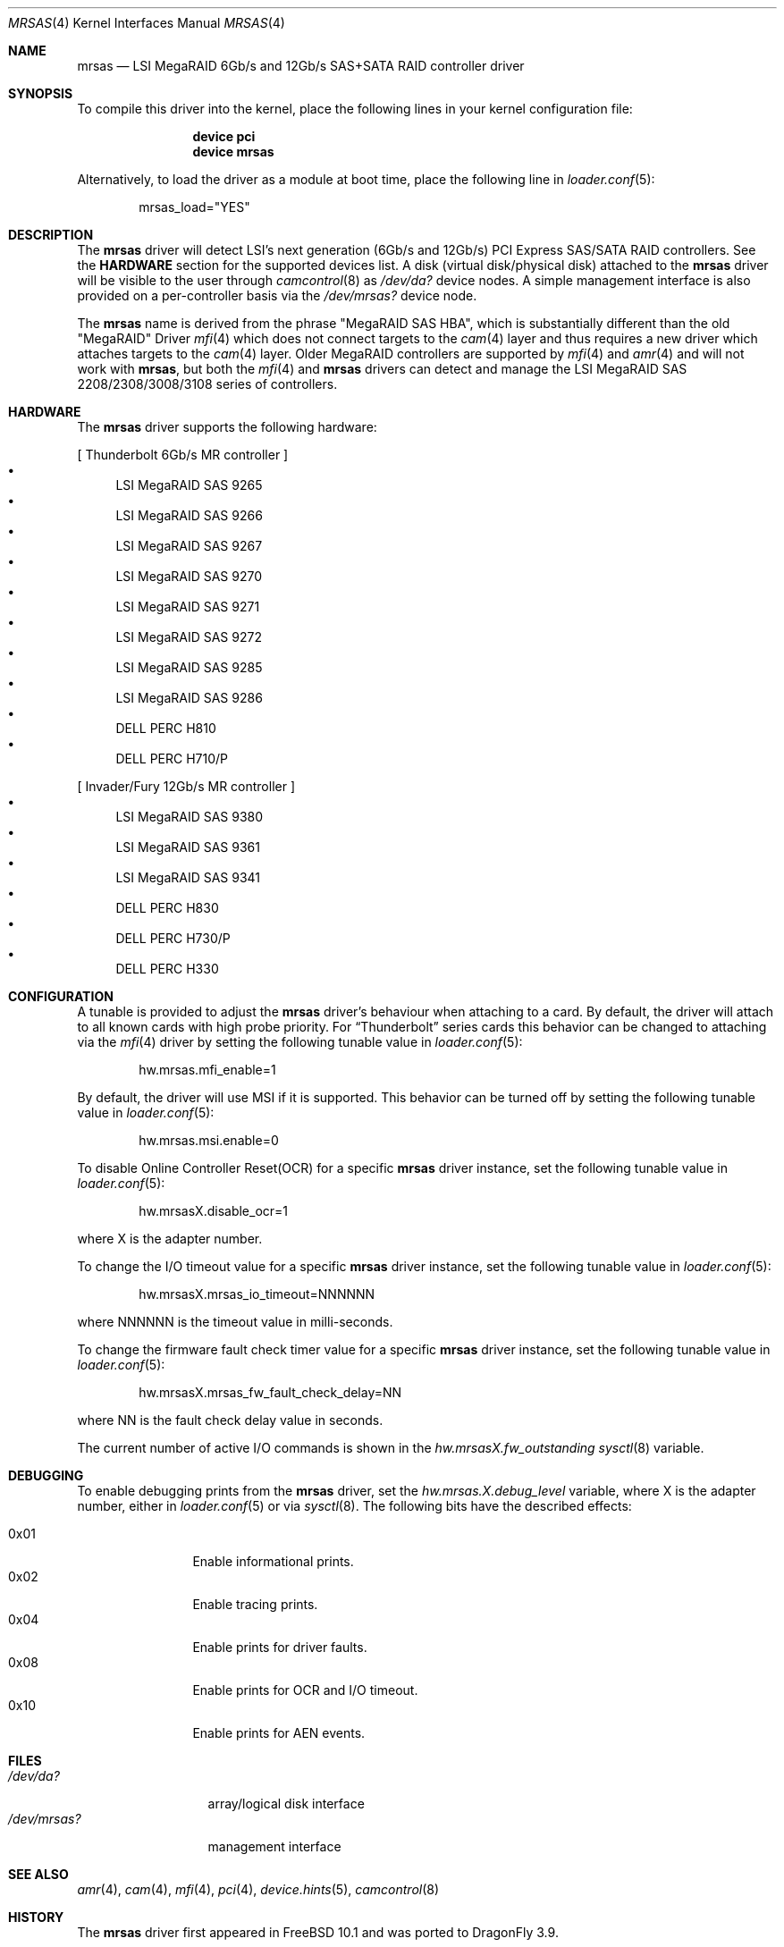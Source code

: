 .\" Copyright (c) 2014 LSI Corp
.\" All rights reserved.
.\" Author: Kashyap Desai
.\" Support: freebsdraid@lsi.com
.\"
.\" Redistribution and use in source and binary forms, with or without
.\" modification, are permitted provided that the following conditions
.\" are met:
.\" 1. Redistributions of source code must retain the above copyright
.\"    notice, this list of conditions and the following disclaimer.
.\" 2. Redistributions in binary form must reproduce the above copyright
.\"    notice, this list of conditions and the following disclaimer in the
.\"    documentation and/or other materials provided with the distribution.
.\" 3. Neither the name of the <ORGANIZATION> nor the names of its
.\"    contributors may be used to endorse or promote products derived
.\"    from this software without specific prior written permission.
.\"
.\" THIS SOFTWARE IS PROVIDED BY THE COPYRIGHT HOLDERS AND CONTRIBUTORS
.\" "AS IS" AND ANY EXPRESS OR IMPLIED WARRANTIES, INCLUDING, BUT NOT
.\" LIMITED TO, THE IMPLIED WARRANTIES OF MERCHANTABILITY AND FITNESS
.\" FOR A PARTICULAR PURPOSE ARE DISCLAIMED. IN NO EVENT SHALL THE
.\" COPYRIGHT HOLDER OR CONTRIBUTORS BE LIABLE FOR ANY DIRECT, INDIRECT,
.\" INCIDENTAL, SPECIAL, EXEMPLARY, OR CONSEQUENTIAL DAMAGES (INCLUDING,
.\" BUT NOT LIMITED TO, PROCUREMENT OF SUBSTITUTE GOODS OR SERVICES;
.\" LOSS OF USE, DATA, OR PROFITS; OR BUSINESS INTERRUPTION) HOWEVER
.\" CAUSED AND ON ANY THEORY OF LIABILITY, WHETHER IN CONTRACT, STRICT
.\" LIABILITY, OR TORT (INCLUDING NEGLIGENCE OR OTHERWISE) ARISING IN
.\" ANY WAY OUT OF THE USE OF THIS SOFTWARE, EVEN IF ADVISED OF THE
.\" POSSIBILITY OF SUCH DAMAGE.
.\"
.\" The views and conclusions contained in the software and documentation
.\" are those of the authors and should not be interpreted as representing
.\" official policies, either expressed or implied, of the FreeBSD Project.
.\"
.\" $FreeBSD: head/share/man/man4/mrsas.4 267182 2014-06-06 19:00:43Z joel $
.\"
.Dd July 18, 2014
.Dt MRSAS 4
.Os
.Sh NAME
.Nm mrsas
.Nd "LSI MegaRAID 6Gb/s and 12Gb/s SAS+SATA RAID controller driver"
.Sh SYNOPSIS
To compile this driver into the kernel,
place the following lines in your
kernel configuration file:
.Bd -ragged -offset indent
.Cd "device pci"
.Cd "device mrsas"
.Ed
.Pp
Alternatively, to load the driver as a
module at boot time, place the following line in
.Xr loader.conf 5 :
.Bd -literal -offset indent
mrsas_load="YES"
.Ed
.Sh DESCRIPTION
The
.Nm
driver will detect LSI's next generation (6Gb/s and 12Gb/s) PCI Express
SAS/SATA RAID controllers.
See the
.Nm HARDWARE
section for the supported devices list.
A disk (virtual disk/physical disk) attached to the
.Nm
driver will be visible to the user through
.Xr camcontrol 8
as
.Pa /dev/da?
device nodes.
A simple management interface is also provided on a per-controller basis via the
.Pa /dev/mrsas?
device node.
.Pp
The
.Nm
name is derived from the phrase "MegaRAID SAS HBA", which is
substantially different than the old "MegaRAID" Driver
.Xr mfi 4
which does not connect targets
to the
.Xr cam 4
layer and thus requires a new driver which attaches targets to the
.Xr cam 4
layer.
Older MegaRAID controllers are supported by
.Xr mfi 4
and
.Xr amr 4
and will not work with
.Nm ,
but both the
.Xr mfi 4
and
.Nm
drivers can detect and manage the LSI MegaRAID SAS 2208/2308/3008/3108 series of
controllers.
.Sh HARDWARE
The
.Nm
driver supports the following hardware:
.Pp
[ Thunderbolt 6Gb/s MR controller ]
.Bl -bullet -compact
.It
LSI MegaRAID SAS 9265
.It
LSI MegaRAID SAS 9266
.It
LSI MegaRAID SAS 9267
.It
LSI MegaRAID SAS 9270
.It
LSI MegaRAID SAS 9271
.It
LSI MegaRAID SAS 9272
.It
LSI MegaRAID SAS 9285
.It
LSI MegaRAID SAS 9286
.It
DELL PERC H810
.It
DELL PERC H710/P
.El
.Pp
[ Invader/Fury 12Gb/s MR controller ]
.Bl -bullet -compact
.It
LSI MegaRAID SAS 9380
.It
LSI MegaRAID SAS 9361
.It
LSI MegaRAID SAS 9341
.It
DELL PERC H830
.It
DELL PERC H730/P
.It
DELL PERC H330
.El
.Sh CONFIGURATION
A tunable is provided to adjust the
.Nm
driver's behaviour when attaching to a card.
By default, the driver will attach to all known cards with
high probe priority.
For
.Dq Thunderbolt
series cards this behavior can be changed to attaching via the
.Xr mfi 4
driver by setting the following tunable value in
.Xr loader.conf 5 :
.Bd -literal -offset indent
hw.mrsas.mfi_enable=1
.Ed
.Pp
By default, the driver will use MSI if it is supported.
This behavior can be turned off by setting the following tunable value in
.Xr loader.conf 5 :
.Bd -literal -offset indent
hw.mrsas.msi.enable=0
.Ed
.Pp
To disable Online Controller Reset(OCR) for a specific
.Nm
driver instance, set the
following tunable value in
.Xr loader.conf 5 :
.Bd -literal -offset indent
hw.mrsasX.disable_ocr=1
.Ed
.Pp
where X is the adapter number.
.Pp
To change the I/O timeout value for a specific
.Nm
driver instance, set the following tunable value in
.Xr loader.conf 5 :
.Bd -literal -offset indent
hw.mrsasX.mrsas_io_timeout=NNNNNN
.Ed
.Pp
where NNNNNN is the timeout value in milli-seconds.
.Pp
To change the firmware fault check timer value for a specific
.Nm
driver instance, set the following tunable value in
.Xr loader.conf 5 :
.Bd -literal -offset indent
hw.mrsasX.mrsas_fw_fault_check_delay=NN
.Ed
.Pp
where NN is the fault check delay value in seconds.
.Pp
The current number of active I/O commands is shown in the
.Va hw.mrsasX.fw_outstanding
.Xr sysctl 8
variable.
.Sh DEBUGGING
To enable debugging prints from the
.Nm
driver, set the
.Va hw.mrsas.X.debug_level
variable, where X is the adapter number, either in
.Xr loader.conf 5
or via
.Xr sysctl 8 .
The following bits have the described effects:
.Pp
.Bl -tag -width "0x01" -offset indent -compact
.It 0x01
Enable informational prints.
.It 0x02
Enable tracing prints.
.It 0x04
Enable prints for driver faults.
.It 0x08
Enable prints for OCR and I/O timeout.
.It 0x10
Enable prints for AEN events.
.El
.Sh FILES
.Bl -tag -width ".Pa /dev/mrsas?" -compact
.It Pa /dev/da?
array/logical disk interface
.It Pa /dev/mrsas?
management interface
.El
.Sh SEE ALSO
.Xr amr 4 ,
.Xr cam 4 ,
.Xr mfi 4 ,
.Xr pci 4 ,
.Xr device.hints 5 ,
.Xr camcontrol 8
.Sh HISTORY
The
.Nm
driver first appeared in
.Fx 10.1
and was ported to
.Dx 3.9 .
.Bd -ragged
.Cd "mfi Driver:"
.Xr mfi 4
is the old
.Fx
driver which started with support for Gen-1 Controllers and
was extended to support up to MR-Fusion (Device ID = 0x005B, 0x005D, 0x005F).
.Ed
.Bd -ragged
.Cd "mrsas Driver:"
.Nm
is the new driver reworked by LSI which supports Thunderbolt and onward
products.
The SAS+SATA RAID controller with device id 0x005b is referred to as
the Thunderbolt controller throughout this man page.
.Ed
.Bd -ragged
.Nm cam aware HBA drivers:
.Fx
has a
.Xr cam 4
layer which attaches storage devices and provides a common access mechanism to
storage controllers and attached devices.
The
.Nm
driver is
.Xr cam 4
aware and devices associated with
.Nm
can be seen using
.Xr camcontrol 8 .
The
.Xr mfi 4
driver does not understand the
.Xr cam 4
layer and it directly associates storage disks to the block layer.
.Pp
.Nm Thunderbolt Controller:
This is the 6Gb/s MegaRAID HBA card which has device id 0x005B.
.Pp
.Nm Invader Controller:
This is 12Gb/s MegaRAID HBA card which has device id 0x005D.
.Pp
.Nm Fury Controller:
This is the 12Gb/s MegaRAID HBA card which has device id 0x005F.
.Ed
.Sh AUTHORS
The
.Nm
driver and this manual page were written by
.An Kashyap Desai Aq Mt Kashyap.Desai@lsi.com .
It was ported to
.Dx
by
.An Sascha Wildner Aq Mt swildner@dragonflybsd.org .
.Sh TODO
.\"The driver does not support big-endian architectures at this time.
.\".Pp
The driver does not support alias for device name (it is required when the user
switches between two drivers and does not want to edit
.Pa /etc/fstab
manually for
.Pa /dev/mfid?
device nodes).
It is recommended to use the approriate device nodes in
.Pa /dev/serno
instead.
They should be available for all controllers supported by
.Nm .
.Pp
The
.Nm
driver exposes devices as
.Pa /dev/da? ,
whereas
.Xr mfi 4
exposes devices as
.Pa /dev/mfid? .
.Pp
.Nm
does not support the Linux Emulator interface.
.Pp
.Nm
will not work with
.Xr mfiutil 8 .
